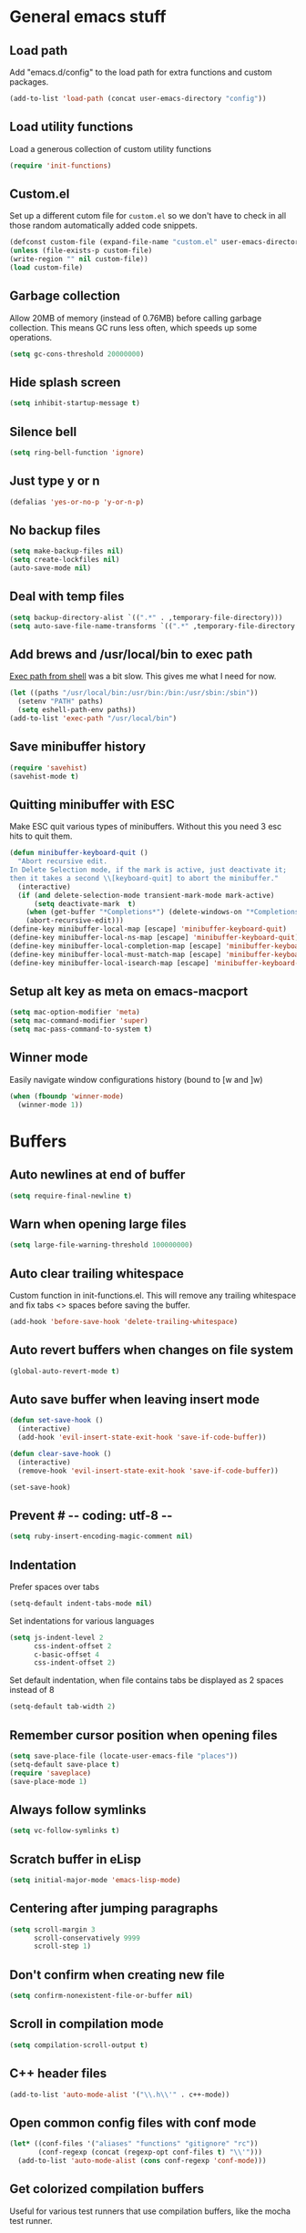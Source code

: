 * General emacs stuff
** Load path

   Add "emacs.d/config" to the load path for extra functions and custom packages.

   #+BEGIN_SRC emacs-lisp
   (add-to-list 'load-path (concat user-emacs-directory "config"))
   #+END_SRC

** Load utility functions

   Load a generous collection of custom utility functions

   #+BEGIN_SRC emacs-lisp
   (require 'init-functions)
   #+END_SRC

** Custom.el

   Set up a different cutom file for ~custom.el~ so we don't have to check in all those random automatically added code snippets.

   #+BEGIN_SRC emacs-lisp
   (defconst custom-file (expand-file-name "custom.el" user-emacs-directory))
   (unless (file-exists-p custom-file)
   (write-region "" nil custom-file))
   (load custom-file)
   #+END_SRC

** Garbage collection

   Allow 20MB of memory (instead of 0.76MB) before calling garbage collection. This means GC runs less often, which speeds up some operations.

   #+BEGIN_SRC emacs-lisp
   (setq gc-cons-threshold 20000000)
   #+END_SRC

** Hide splash screen

   #+BEGIN_SRC emacs-lisp
   (setq inhibit-startup-message t)
   #+END_SRC

** Silence bell

   #+BEGIN_SRC emacs-lisp
   (setq ring-bell-function 'ignore)
   #+END_SRC

** Just type y or n

   #+BEGIN_SRC emacs-lisp
   (defalias 'yes-or-no-p 'y-or-n-p)
   #+END_SRC

** No backup files

   #+BEGIN_SRC emacs-lisp
   (setq make-backup-files nil)
   (setq create-lockfiles nil)
   (auto-save-mode nil)
   #+END_SRC

** Deal with temp files

   #+BEGIN_SRC emacs-lisp
   (setq backup-directory-alist `((".*" . ,temporary-file-directory)))
   (setq auto-save-file-name-transforms `((".*" ,temporary-file-directory t)))
   #+END_SRC

** Add brews and /usr/local/bin to exec path

   [[https://github.com/purcell/exec-path-from-shell][Exec path from shell]] was a bit slow. This gives me what I need for now.

   #+BEGIN_SRC emacs-lisp
   (let ((paths "/usr/local/bin:/usr/bin:/bin:/usr/sbin:/sbin"))
     (setenv "PATH" paths)
     (setq eshell-path-env paths))
   (add-to-list 'exec-path "/usr/local/bin")
   #+END_SRC

** Save minibuffer history

   #+BEGIN_SRC emacs-lisp
   (require 'savehist)
   (savehist-mode t)
   #+END_SRC

** Quitting minibuffer with ESC

   Make ESC quit various types of minibuffers. Without this you need 3 esc hits to quit them.

   #+BEGIN_SRC emacs-lisp
   (defun minibuffer-keyboard-quit ()
     "Abort recursive edit.
   In Delete Selection mode, if the mark is active, just deactivate it;
   then it takes a second \\[keyboard-quit] to abort the minibuffer."
     (interactive)
     (if (and delete-selection-mode transient-mark-mode mark-active)
         (setq deactivate-mark  t)
       (when (get-buffer "*Completions*") (delete-windows-on "*Completions*"))
       (abort-recursive-edit)))
   (define-key minibuffer-local-map [escape] 'minibuffer-keyboard-quit)
   (define-key minibuffer-local-ns-map [escape] 'minibuffer-keyboard-quit)
   (define-key minibuffer-local-completion-map [escape] 'minibuffer-keyboard-quit)
   (define-key minibuffer-local-must-match-map [escape] 'minibuffer-keyboard-quit)
   (define-key minibuffer-local-isearch-map [escape] 'minibuffer-keyboard-quit)
   #+END_SRC

** Setup alt key as meta on emacs-macport

   #+BEGIN_SRC emacs-lisp
   (setq mac-option-modifier 'meta)
   (setq mac-command-modifier 'super)
   (setq mac-pass-command-to-system t)
   #+END_SRC

** Winner mode

   Easily navigate window configurations history (bound to [w and ]w)

   #+BEGIN_SRC emacs-lisp
   (when (fboundp 'winner-mode)
     (winner-mode 1))
   #+END_SRC

* Buffers
** Auto newlines at end of buffer

   #+BEGIN_SRC emacs-lisp
   (setq require-final-newline t)
   #+END_SRC

** Warn when opening large files

   #+BEGIN_SRC emacs-lisp
   (setq large-file-warning-threshold 100000000)
   #+END_SRC

** Auto clear trailing whitespace

   Custom function in init-functions.el. This will remove any trailing whitespace and fix tabs <> spaces before saving the buffer.

   #+BEGIN_SRC emacs-lisp
   (add-hook 'before-save-hook 'delete-trailing-whitespace)
   #+END_SRC

** Auto revert buffers when changes on file system

   #+BEGIN_SRC emacs-lisp
   (global-auto-revert-mode t)
   #+END_SRC

** Auto save buffer when leaving insert mode

   #+BEGIN_SRC emacs-lisp
   (defun set-save-hook ()
     (interactive)
     (add-hook 'evil-insert-state-exit-hook 'save-if-code-buffer))

   (defun clear-save-hook ()
     (interactive)
     (remove-hook 'evil-insert-state-exit-hook 'save-if-code-buffer))

   (set-save-hook)
   #+END_SRC

** Prevent # -*- coding: utf-8 -*-

   #+BEGIN_SRC emacs-lisp
   (setq ruby-insert-encoding-magic-comment nil)
   #+END_SRC

** Indentation

   Prefer spaces over tabs

   #+BEGIN_SRC emacs-lisp
   (setq-default indent-tabs-mode nil)
   #+END_SRC

   Set indentations for various languages

   #+BEGIN_SRC emacs-lisp
   (setq js-indent-level 2
         css-indent-offset 2
         c-basic-offset 4
         css-indent-offset 2)
   #+END_SRC

   Set default indentation, when file contains tabs be displayed as 2 spaces instead of 8

   #+BEGIN_SRC emacs-lisp
   (setq-default tab-width 2)
   #+END_SRC

** Remember cursor position when opening files

   #+BEGIN_SRC emacs-lisp
   (setq save-place-file (locate-user-emacs-file "places"))
   (setq-default save-place t)
   (require 'saveplace)
   (save-place-mode 1)
   #+END_SRC

** Always follow symlinks

   #+BEGIN_SRC emacs-lisp
   (setq vc-follow-symlinks t)
   #+END_SRC

** Scratch buffer in eLisp

   #+BEGIN_SRC emacs-lisp
   (setq initial-major-mode 'emacs-lisp-mode)
   #+END_SRC

** Centering after jumping paragraphs

   #+BEGIN_SRC emacs-lisp
   (setq scroll-margin 3
         scroll-conservatively 9999
         scroll-step 1)
   #+END_SRC

** Don't confirm when creating new file

   #+BEGIN_SRC emacs-lisp
   (setq confirm-nonexistent-file-or-buffer nil)
   #+END_SRC

** Scroll in compilation mode

   #+BEGIN_SRC emacs-lisp
   (setq compilation-scroll-output t)
   #+END_SRC

** C++ header files

   #+BEGIN_SRC emacs-lisp
   (add-to-list 'auto-mode-alist '("\\.h\\'" . c++-mode))
   #+END_SRC

** Open common config files with conf mode

   #+BEGIN_SRC emacs-lisp
   (let* ((conf-files '("aliases" "functions" "gitignore" "rc"))
          (conf-regexp (concat (regexp-opt conf-files t) "\\'")))
     (add-to-list 'auto-mode-alist (cons conf-regexp 'conf-mode)))
   #+END_SRC

** Get colorized compilation buffers

   Useful for various test runners that use compilation buffers, like the mocha test runner.

   #+BEGIN_SRC emacs-lisp
   (require 'ansi-color)
   (defun colorize-compilation-buffer ()
     (toggle-read-only)
     (ansi-color-apply-on-region compilation-filter-start (point))
     (toggle-read-only))
   (add-hook 'compilation-filter-hook 'colorize-compilation-buffer)
   #+END_SRC

* Layout
** Setup theme and font

   #+BEGIN_SRC emacs-lisp
   (use-package monokai-theme :init (load-theme 'monokai t))
   (set-face-attribute 'default nil :font "Menlo" :height 155)
   #+END_SRC

** Use rich icons

   #+BEGIN_SRC emacs-lisp
   (use-package all-the-icons)
   #+END_SRC

** Setup modeline

   Custom packages, ci-status fetches the current status from CI using hub, and can be displayed in the modeline

   #+BEGIN_SRC emacs-lisp
   (require 'ci-status)
   (require 'init-modeline)
   (add-hook 'magit-status-mode-hook 'cis/update)
   #+END_SRC

** Highlight current line

   #+BEGIN_SRC emacs-lisp
   (global-hl-line-mode t)
   #+END_SRC

** Show matching paren

   #+BEGIN_SRC emacs-lisp
   (show-paren-mode 1)
   #+END_SRC

** Interface

   Hide menu bar

   #+BEGIN_SRC emacs-lisp
   (menu-bar-mode 0)
   #+END_SRC

   Hide toolbar, scroll bars and setup smaller fringe in GUI version

   #+BEGIN_SRC emacs-lisp
   (if window-system
       (progn (scroll-bar-mode -1)
              (tool-bar-mode -1)
              (fringe-mode 10)))
   #+END_SRC

* Packages
** Package.el

  Set up package.el and point it to stable melpa repositories.

  #+BEGIN_SRC emacs-lisp
   (require 'package)

   (add-to-list 'package-archives '("melpa" . "http://melpa.org/packages/"))
   (add-to-list 'package-archives '("melpa-stable" . "http://stable.melpa.org/packages/"))

   (package-initialize)
  #+END_SRC

  Install ~use-package~

  #+BEGIN_SRC emacs-lisp
   (unless (package-installed-p 'use-package)
     (package-refresh-contents)
     (package-install 'use-package))

   (eval-when-compile
     (require 'use-package))

   (setq use-package-verbose nil
         use-package-always-ensure t)
  #+END_SRC
** General (keybindings)

   [[https://github.com/noctuid/general.el][General.el]] is an amazing tool to manage keybindings. It can create definers with prefixes, which are a great replacement for evil-leader.

   #+BEGIN_SRC emacs-lisp
   (use-package general
     :config
     (setq default-states '(normal emacs motion))
     (general-define-key :states 'motion "SPC" nil)
     (general-create-definer keys-l :prefix "SPC" :states default-states)
     (general-create-definer keys :states default-states))
   #+END_SRC

   Setup global keybindings

   #+BEGIN_SRC emacs-lisp
     (keys
       "M-x" 'counsel-M-x
       "C-=" 'text-scale-increase
       "C--" 'text-scale-decrease
       "[e" 'flycheck-previous-error
       "]e" 'flycheck-next-error
       "[b" 'previous-code-buffer
       "]b" 'next-code-buffer
       "]t" 'cycle-theme
       "[w" 'winner-undo
       "]w" 'winner-redo)
    #+END_SRC

   Setup global 'goto' 'g bindings

   #+BEGIN_SRC emacs-lisp
     (keys :prefix "g"
       "t" (find-file-i 'gtd-main)
       "i" (find-file-i 'gtd-inbox)
       "s" (find-file-i 'gtd-someday))
   #+END_SRC

   Global leaders for evaluating emacs-lisp code

   #+BEGIN_SRC emacs-lisp
   (keys-l :keymaps '(emacs-lisp-mode-map scheme-mode-map)
     "e" 'eval-defun
     "E" 'eval-buffer)
   #+END_SRC

   Global leader keys

   #+BEGIN_SRC emacs-lisp
   (keys-l
     "a" (build-keymap
          "a" 'org-agenda
          "t" 'org-todo-list
          "c" '(lambda () (interactive) (org-capture nil "t"))
          "C" 'calc-dispatch)
     "B" 'ibuffer
     "b" 'ivy-switch-buffer
     "c" (build-keymap
          "u" 'cis/update
          "o" 'cis/open-ci-build
          "t" 'comment-as-title
          "T" 'comment-as-title--bm)
     "d" 'dired-current-dir
     "f" (build-keymap
          "r" 'counsel-recentf
          "m" 'rename-current-buffer-file
          "c" 'copy-current-buffer-file
          "d" 'delete-current-buffer-file
          "s" 'save-buffer
          "S" 'save-some-buffers
          "j" 'junk-file/new
          "J" 'junk-file/find)
     "v" (build-keymap
          "f" (find-file-i (locate-user-emacs-file "config/init-functions.el"))
          "p" (find-file-i (locate-user-emacs-file "configuration.org")))
     "h" (build-keymap
          "a" 'counsel-apropos
          "f" 'describe-function
          "K" 'which-key-show-top-level
          "k" 'describe-key
          "m" 'describe-mode
          "p" 'describe-package
          "v" 'describe-variable)
     "i" (build-keymap
          "u" 'insert-char)
     "o" 'counsel-find-file
     "Q" 'delete-other-windows
     "q" 'kill-this-buffer
     "R" 'chrome-reload
     "S" 'shell
     "s" (build-keymap
          "s" 'shell
          "k" 'shell-clear-buffer)
     "w" 'buff-swap
     "x" 'counsel-projectile-ag
     "X" 'ag)
  #+END_SRC

** Dired

   #+BEGIN_SRC emacs-lisp
   (require 'dired)
   #+END_SRC

   Kill dired buffer when quitting

   #+BEGIN_SRC emacs-lisp
   (keys :keymaps 'dired-mode-map "q" 'kill-this-buffer)
   #+END_SRC

   Human readable units

   #+BEGIN_SRC emacs-lisp
   (setq-default dired-listing-switches "-alh")
   #+END_SRC

** iBuffer

   Setup better filtering groups

   #+BEGIN_SRC emacs-lisp
   (setq ibuffer-saved-filter-groups
         (quote (("default"
                  ("code" (or (mode . clojure-mode)
                              (mode . clojurec-mode)
                              (mode . c-mode)
                              (mode . ruby-mode)
                              (mode . javascript-mode)
                              (mode . java-mode)
                              (mode . js-mode)
                              (mode . coffee-mode)
                              (mode . clojurescript-mode)))
                  ("emacs" (or (name . "^\\*scratch\\*$")
                               (name . "^\\*Messages\\*$")
                               (name . "^\\*Completions\\*$")))
                  ("configs" (or (mode . emacs-lisp-mode)
                                 (mode . org-mode)
                                 (mode . conf-mode)))
                  ("Magit" (name . "magit"))
                  ("Help" (or (name . "\*Help\*")
                              (name . "\*Apropos\*")
                              (name . "\*info\*")))
                  ("tmp" (or (mode . dired-mode)
                             (name ."^\\*")))))))

   (setq ibuffer-show-empty-filter-groups nil)

   (add-hook 'ibuffer-mode-hook
             (lambda ()
               (ibuffer-switch-to-saved-filter-groups "default")))
   #+END_SRC

** Diminish

   Hides some modes from the modeline. Included for integration with ~use-package~.

   #+BEGIN_SRC emacs-lisp
   (use-package diminish)
   #+END_SRC

** Evil

   What would we do without [[https://github.com/emacs-evil/evil][Evil]]

   #+BEGIN_SRC emacs-lisp
     (use-package evil
       :init
       (setq evil-want-fine-undo t)
       (add-hook #'after-change-major-mode-hook
                 (lambda () (interactive)
                   (modify-syntax-entry ?_ "w")))

       :config
       (evil-mode t)

       (evil-add-hjkl-bindings package-menu-mode-map 'emacs)
       (evil-add-hjkl-bindings ibuffer-mode-map 'emacs)

       (keys
         "C-h" 'evil-window-left
         "C-j" 'evil-window-down
         "C-k" 'evil-window-up
         "C-l" 'evil-window-right
         "j"   'evil-next-visual-line
         "k"   'evil-previous-visual-line))
   #+END_SRC

   Easy commenting as a vi motion

   #+BEGIN_SRC emacs-lisp
     (use-package evil-nerd-commenter
       :diminish evil-commentary-mode
       :init
       (keys "gc" 'evilnc-comment-operator)
       (keys-l
         "c y" 'evilnc-copy-and-comment-lines))
   #+END_SRC

   Like TPope's [[https://github.com/tpope/vim-surround][Surround]], but for evil.

   #+BEGIN_SRC emacs-lisp
     (use-package evil-surround
       :config (global-evil-surround-mode 1))
   #+END_SRC


   Edit lisps in evil. Especially makes sure killing and yanking lines don't include unmatched parens.

   #+BEGIN_SRC emacs-lisp
     (use-package evil-cleverparens
       :defer t
       :diminish evil-cleverparens-mode
       :config
       ;; Evil CP overwrites "c" for change. This will re-enable "cs"
       ;; motion "change surrounding" of evil-surround
       (evil-cp--enable-surround-operators)
       :init
       ;; Don't use crazy bindings for {, [, } and ] from evil-cleverparens
       (setq evil-cleverparens-use-additional-movement-keys nil))
   #+END_SRC

   Who doesn't love vim's c-a and c-x for incrementing and decrementing numbers.

   #+BEGIN_SRC emacs-lisp
     (use-package evil-numbers
       :config
       (keys :prefix "g"
         "a" 'evil-numbers/inc-at-pt
         "x" 'evil-numbers/dec-at-pt))
   #+END_SRC

** Magit

   The killer app for Emacs

   #+BEGIN_SRC emacs-lisp
   (use-package magit
     :defer t
     :init
     (keys-l "g" (build-keymap
                  "b" 'magit-blame
                  "c" 'magit-checkout
                  "C" 'magit-branch-and-checkout
                  "d" 'vc-diff
                  "D" 'magit-diff
                  "f" 'magit-find-file
                  "F" 'magit-pull-from-pushremote
                  "l" 'magit-log-head
                  "L" 'magit-log-popup
                  "m" 'magit-merge
                  "M" 'magit-merge-popup
                  "o" 'browse-current-line-github
                  "p" 'magit-push-current-to-pushremote
                  "P" 'force-push-with-lease
                  "r" (build-keymap
                       "a" 'magit-rebase-abort
                       "c" 'magit-rebase-continue
                       "i" 'magit-rebase-interactive
                       "r" 'magit-rebase
                       "s" 'magit-rebase-skip)
                  "s" 'magit-status
                  "S" 'magit-stash))

     :config
     (use-package evil-magit)
     (add-hook 'git-commit-mode-hook 'evil-insert-state)
     ;; Refresh VC state for modeline when magit refreshes
     (add-hook 'magit-refresh-buffer-hook 'vc-refresh-state)

     ;; Enable leader keys in revision buffers
     (general-def magit-revision-mode-map "SPC" nil)

     (keys :keymaps '(magit-revision-mode-map diff-mode-map)
       :states 'visual
       "y" 'yank-from-revision-buffer)
     (keys :keymaps 'magit-blame-mode-map "q" 'magit-blame-quit)
     (keys :keymaps 'git-rebase-mode-map "q" 'magit-rebase-abort)
     (keys :keymaps 'magit-status-mode-map "K" 'magit-discard))
   #+END_SRC

   Potentially setup github integration from Magit's interface

   #+BEGIN_SRC emacs-lisp
   (use-package magithub
     :after magit
     :defer t
     :config (magithub-feature-autoinject t))
   #+END_SRC

** Company (autocompletion)

   #+BEGIN_SRC emacs-lisp
   (use-package company
     :diminish company-mode
     :init (global-company-mode)
     :config
     (setq company-idle-delay 0.1)
     (keys :states 'insert
       "<tab>" 'company-complete-common-or-cycle)
     (general-def 'company-active-map
       "C-s" 'company-filter-candidates
       "<tab>" 'company-complete-common-or-cycle
       "S-<tab>" 'company-select-previous-or-abort))
   #+END_SRC

** Yasnippet

   #+BEGIN_SRC emacs-lisp
   (use-package yasnippet
     :diminish yas-minor-mode
     :config
     (yas-global-mode 1)
     (setq yas-snippet-dirs '("~/.emacs.d/snippets"))
     (keys :states '(insert)
       "S-<tab>" 'yas-expand))
    #+END_SRC

** Ace jump

   Jump to anywhere with double SPC

   #+BEGIN_SRC emacs-lisp
   (use-package ace-jump-mode
     :defer t
     :init
     (keys-l
       "SPC" 'ace-jump-mode
       "S-SPC" 'ace-jump-char-mode))
    #+END_SRC

** Undo-tree

   #+BEGIN_SRC emacs-lisp
   (use-package undo-tree
     :diminish undo-tree-mode
     :config (global-undo-tree-mode t))
   #+END_SRC

** Which-key

   Display available keybindings in popup

   #+BEGIN_SRC emacs-lisp
   (use-package which-key
     :diminish which-key-mode
     :config
     (which-key-mode +1)
     (setq which-key-idle-delay 0.5)
     (which-key-setup-side-window-bottom)
     (which-key-add-key-based-replacements
       "SPC a" "Applications"
       "SPC c" "Cider / CI / Comment"
       "SPC f" "Files"
       "SPC g" "Git"
       "SPC g r" "Rebase"
       "SPC h" "Help"
       "SPC i" "Insert"
       "SPC p" "Project"
       "SPC s" "Sexp / Shell"
       "SPC v" "View configuration"))
    #+END_SRC

** Ruby/Rails
*** Basic web modes

    #+BEGIN_SRC emacs-lisp
    (use-package haml-mode :defer t)
    (use-package yaml-mode :defer t)
    (use-package css-mode :defer t)
    (use-package sass-mode :defer t)
    (use-package scss-mode :defer t)
    #+END_SRC

*** projectile-rails

    #+BEGIN_SRC emacs-lisp
    (use-package projectile-rails
      :defer t
      :init
      (keys :prefix "g"
        :keymaps  'ruby-mode-map
        "r" 'projectile-rails-find-current-controller
        "R" 'projectile-rails-find-controller
        "f" 'projectile-rails-goto-file-at-point
        "m" 'projectile-rails-find-current-model
        "M" 'projectile-rails-find-model
        "v" 'projectile-rails-find-current-view
        "V" 'projectile-rails-find-view
        "i" 'open-current-ticket-in-redmine
        "t" 'split-window-with-rspec-alternate-file
        "T" 'projectile-rails-find-spec)
      :config
      ;; Won't start unless rails project
      (add-hook 'projectile-mode-hook 'projectile-rails-on))
    #+END_SRC

*** Coffee-mode

    #+BEGIN_SRC emacs-lisp
    (use-package coffee-mode
      :defer t
      :config
      (setq coffee-tab-width 2)
      (require 'coffee-evil-extensions)
      (require 'mocha)

      (setq mocha-project-test-directory "frontend/test"
            mocha-environment-variables "NODE_PATH=./frontend/src"
            mocha-options "--watch ./tmp/static.js ./frontend/test/config.coffee"
            mocha-reporter "spec")

      (keys-l :keymaps '(coffee-mode-map js-mode-map)
        "a" 'mocha-test-project
        "t" 'mocha-test-file
        "s" 'mocha-test-at-point)

      (keys :keymaps 'coffee-mode-map
        "o" 'coffee-open-below
        "O" 'coffee-open-above
        "<" 'coffee-indent-shift-left
        ">" 'coffee-indent-shift-right
        "g" (build-keymap
             "m" 'coffee-find-model
             "v" 'coffee-find-component
             "r" 'coffee-find-redux
             "t" 'coffee-find-test)))
    #+END_SRC

*** rspec-mode

    #+BEGIN_SRC emacs-lisp
    (use-package rspec-mode
      :defer t
      :init
      (eval-after-load 'rspec-mode '(rspec-install-snippets))
      (keys-l :keymaps 'ruby-mode-map
        "t" 'rspec-verify
        "a" 'rspec-verify-all
        "s" 'rspec-verify-single
        "l" 'rspec-rerun))
    #+END_SRC

*** prettier-js

    #+BEGIN_SRC emacs-lisp
    (use-package prettier-js
      :defer t
      :config
      (setq prettier-js-args '("--trailing-comma" "all"))
      :init
      (add-hooks #'prettier-js-mode '(js2-mode-hook js-mode-hook)))
   #+END_SRC

*** inf-ruby

    Using pry in rspec buffers
    #+BEGIN_SRC emacs-lisp
    (use-package inf-ruby
      :config
      (add-hook 'after-init-hook 'inf-ruby-switch-setup))
   #+END_SRC

*** smartparens

    Close do-end blocks in ruby

    #+BEGIN_SRC emacs-lisp
    (use-package smartparens
      :defer t
      :init
      (add-hooks #'smartparens-mode '(coffee-mode-hook ruby-mode-hook js-mode-hook c-mode-common-hook))
      :config
      (require 'smartparens-ruby)
      (sp-local-pair 'c++-mode "{" nil :post-handlers '((my-create-newline-and-enter-sexp "RET")))
      (sp-local-pair 'c-mode "{" nil :post-handlers '((my-create-newline-and-enter-sexp "RET")))
      (sp-local-pair 'js2-mode "{" nil :post-handlers '((my-create-newline-and-enter-sexp "RET")))
      (sp-local-pair 'glsl-mode "{" nil :post-handlers '((my-create-newline-and-enter-sexp "RET")))

      (keys-l "s" (build-keymap
                   "a" 'sp-absorb-sexp
                   "c" 'paredit-convolute-sexp
                   "l" 'sp-forward-slurp-sexp
                   "h" 'sp-forward-barf-sexp
                   "b" 'sp-forward-barf-sexp
                   "B" 'sp-backward-barf-sexp
                   "s" 'sp-foward)))
    #+END_SRC
** Flycheck (linting)

   #+BEGIN_SRC emacs-lisp
   (use-package flycheck
     :diminish flycheck-mode
     :defer t
     :init
     (setq-default flycheck-disabled-checkers '(emacs-lisp-checkdoc clojure-cider-typed))
     (add-hook 'after-init-hook #'global-flycheck-mode)

     :config
     (use-package flycheck-clojure
       :defer t
       :init
       (eval-after-load 'flycheck '(flycheck-clojure-setup)))

     (use-package flycheck-pos-tip
       :defer t
       :init
       (with-eval-after-load 'flycheck
         (flycheck-pos-tip-mode)))

     (setq flycheck-check-syntax-automatically '(save idle-change mode-enabled))
     (add-hook 'c++-mode-hook
               (lambda ()
                 (setq flycheck-gcc-language-standard "c++14")
                 (setq flycheck-clang-language-standard "c++14"))))
    #+END_SRC

** Clojure
*** Set up clojure mode

    #+BEGIN_SRC emacs-lisp
    (use-package clojure-mode
      :diminish eldoc-mode
      :defer t
      :init
      (defun parainbow-mode ()
        (interactive)
        (paredit-mode)
        (evil-cleverparens-mode)
        (rainbow-delimiters-mode)
        (eldoc-mode))

      (add-hooks #'parainbow-mode '(clojure-mode-hook
                                    scheme-mode
                                    clojurescript-mode-hook
                                    cider-repl-mode-hook
                                    emacs-lisp-mode-hook))
      :config
      (setq clojure-indent-style :always-align)
      (dolist (word '(try-let assoc-if transform match facts fact assoc render))
        (put-clojure-indent word 1)))
    #+END_SRC

*** Cider

    Interactive repl and more

    #+BEGIN_SRC emacs-lisp
    (use-package cider
      :defer t
      :config
      (setq cider-repl-display-help-banner nil
            cider-repl-pop-to-buffer-on-connect 'display-only)

      (defvar cider-mode-maps
        '(cider-repl-mode-map
          clojure-mode-map
          clojurescript-mode-map))

      (defun reset-dev-system ()
        (interactive)
        (message "Running `(reset)` in current repl")
        (cider-interactive-eval "(dev/reset)"))

      (keys cider-repl-mode-map
        "q" 'delete-window)

      (keys cider-inspector-mode-map
        "<return>" 'cider-inspector-operate-on-point
        "q" 'cider-inspector-pop
        "[p" 'cider-inspector-prev-page
        "]p" 'cider-inspector-next-page)

      (keys :keymaps cider-mode-maps :prefix "g"
        "f" 'cider-find-var
        "v" 'cider-find-cljs
        "b" 'cider-find-clj
        "d" 'cljs-find-card)

      (keys-l :keymaps cider-mode-maps
        "c" (build-keymap
             "a" 'cider-apropos
             "c" 'cider-connect-local
             "d" 'cider-doc
             "i" 'cider-inspect-last-result
             "j" 'cider-jack-in
             "k" 'cider-repl-clear-buffer
             "m" 'cider-macro-expand-1
             "n" 'cider-repl-set-ns
             "q" 'cider-quit
             "r" 'yvh/jump-to-repl
             "R" 'reset-dev-system
             "m" 'cider-macroexpand-1
             "M" 'cider-macroexpand-all)
        "e" 'cider-eval-defun-at-point
        "E" 'cider-eval-buffer
        "t" (build-keymap
             "s" 'cider-test-run-test
             "t" 'cider-test-run-ns-tests
             "f" 'cider-test-rerun-failed-tests
             "l" 'cider-test-rerun-test
             "a" 'cider-test-run-project-tests
             "A" 'cider-auto-test-mode)))
    #+END_SRC

*** Clj Refactor

    Amazing refactoring utils for clojure

    #+BEGIN_SRC emacs-lisp
    (use-package clj-refactor
      :defer t
      :init
      (add-hooks #'clj-refactor-mode '(clojure-mode-hook clojurescript-mode-hook))
      :config
      (let ((cljr-map (make-sparse-keymap)))
        (dolist (details cljr--all-helpers)
          (define-key cljr-map (car details) (cadr details)))
        (keys-l :keymaps 'clojure-mode-map
          "r" cljr-map)))
    #+END_SRC

*** Rainbow Delimiters

    #+BEGIN_SRC emacs-lisp
    (use-package rainbow-delimiters :defer t)
    #+END_SRC

*** Paredit

    #+BEGIN_SRC emacs-lisp
    (use-package paredit
      :defer t
      :diminish paredit-mode
      :init
      (keys paredit-mode-map
        ")" 'paredit-forward-slurp-sexp
        "(" 'paredit-backward-slurp-sexp))
    #+END_SRC

*** Aggressive Indent

    Enforce consistent indentation, beautiful in lisps

    #+BEGIN_SRC emacs-lisp
    (use-package aggressive-indent
      :defer t
      :diminish aggressive-indent-mode
      :init
      (add-hooks #'aggressive-indent-mode '(clojure-mode-hook
                                            emacs-lisp-mode-hook
                                            clojurescript-mode-hook)))
    #+END_SRC
** Project Management
*** Projectile

    #+BEGIN_SRC emacs-lisp
    (use-package projectile
      :diminish projectile-mode
      :config
      (projectile-global-mode)
      (setq projectile-require-project-root nil
            projectile-switch-project-action 'counsel-projectile-find-file)
      (define-key projectile-command-map (kbd "C") 'projectile-compile-project)
      (define-key projectile-command-map (kbd "c") 'recompile)
      (keys-l
        "p" 'projectile-command-map
        "p T" 'view-test-file-in-other-window)

      (projectile-register-project-type 'clojure '("project.clj")
                                        :test-suffix "_test")

      ;; Projectile-ag
      (use-package ag
        :defer t
        :init (setq ag-reuse-buffers t)))
     #+END_SRC

*** Neotree

    Navigate en manage file tree in sidebar

    #+BEGIN_SRC emacs-lisp
      (use-package neotree
        :defer t
        :init (keys-l "n" 'neotree-project-root)
        :config
        (evil-make-overriding-map neotree-mode-map 'normal t)
        (setq neo-theme (if (display-graphic-p) 'icons 'arrow))
        (keys 'neotree-mode-map
          "d" 'neotree-delete-node
          "J" 'neotree-select-down-node
          "K" 'neotree-select-up-node
          "q" 'neotree-hide
          "m" 'neotree-rename-node
          "n" 'neotree-create-node
          "c" 'neotree-copy-node
          "o" 'neotree-enter
          "x" (lambda () (interactive) (neotree-select-up-node) (neotree-enter))
          "<tab>" 'neotree-quick-look))
    #+END_SRC

*** Ivy

    #+BEGIN_SRC emacs-lisp
    (use-package ivy
      :init
      ;; better scoring / result sorting
      (use-package flx)
      :diminish ivy-mode
      :config
      (ivy-mode)
      (setq ivy-display-style nil
            ivy-re-builders-alist '((swiper . ivy--regex-plus)
                                    (t . ivy--regex-fuzzy))
            completing-read-function 'my-ivy-completing-read-with-symbol-def)

      (general-def ivy-minibuffer-map
        "<escape>" 'minibuffer-keyboard-quit
        "<tab>" 'ivy-alt-done
        "S-<tab>" 'ivy-insert-current
        "S-<return>" '(lambda () (interactive) (ivy-alt-done t))
        "C-o" 'ivy-occur)

      ;; Enable leader keys in occur buffer
      (general-def ivy-occur-grep-mode-map "SPC" nil)

      (use-package swiper
        :defer t
        :config (keys "/" 'swiper))

      (use-package counsel-projectile
        :config
        (keys-l
          "f f" 'counsel-projectile-find-file
          "p p" 'counsel-projectile-switch-project))

         (use-package wgrep :defer t))
   #+END_SRC
** Markdown

   #+BEGIN_SRC emacs-lisp
   (use-package markdown-mode
     :defer t
     :ensure t
     :commands (markdown-mode gfm-mode)
     :mode (("README\\.md\\'" . gfm-mode)
            ("\\.md\\'" . markdown-mode)
            ("\\.markdown\\'" . markdown-mode))
     :init (setq markdown-command "multimarkdown"))
   #+END_SRC

** Org

   #+BEGIN_SRC emacs-lisp
     (use-package org
       :defer t
       :init
       (keys-l 'org-mode-map
         "r" 'org-refile
         "A" 'org-archive-subtree-default-with-confirmation
         "i l" 'org-insert-link)

       (keys 'org-mode-map
         "t" 'org-todo
         "T" 'org-toggle-checkbox
         "-" 'org-cycle-list-bullet
         "RET" 'org-open-at-point
         "<S-return>" 'org-edit-special)

       (keys 'org-agenda-mode-map
         "f" 'org-agenda-filter-by-tag)

       :config
       (defconst gtd-dir "~/Dropbox/Documents/gtd")
       (defconst gtd-main (expand-file-name "gtd.org" gtd-dir))
       (defconst gtd-inbox (expand-file-name "inbox.org" gtd-dir))
       (defconst gtd-someday (expand-file-name "someday.org" gtd-dir))

       (add-hook 'org-capture-mode-hook 'evil-insert-state)

       (add-hook 'org-mode-hook '(lambda () (interactive) (org-content 2)))

       (evil-add-hjkl-bindings org-agenda-mode-map 'emacs)

       (setq org-agenda-files `(,gtd-main ,gtd-inbox)
             org-log-done 'time
             org-html-postamble nil
             org-ellipsis "↷")

       (setq org-agenda-custom-commands
             '(("w" "Work stuff" tags-todo "@work"
                ((org-agenda-overriding-header "Work")
                 (org-agenda-skip-function #'my-org-agenda-skip-all-siblings-but-first)))))

       (setq org-capture-templates `(("t" "Todo [inbox]" entry
                                      (file ,gtd-inbox)
                                      "* TODO %i%?")))

       (setq org-refile-targets '((gtd-main :maxlevel . 1)
                                  (gtd-someday :level . 1)))

       (setq org-tags-column 75)

       (use-package org-bullets
         :defer t
         :init (add-hook 'org-mode-hook (lambda () (org-bullets-mode 1))))

       (use-package org-evil))
  #+END_SRC
